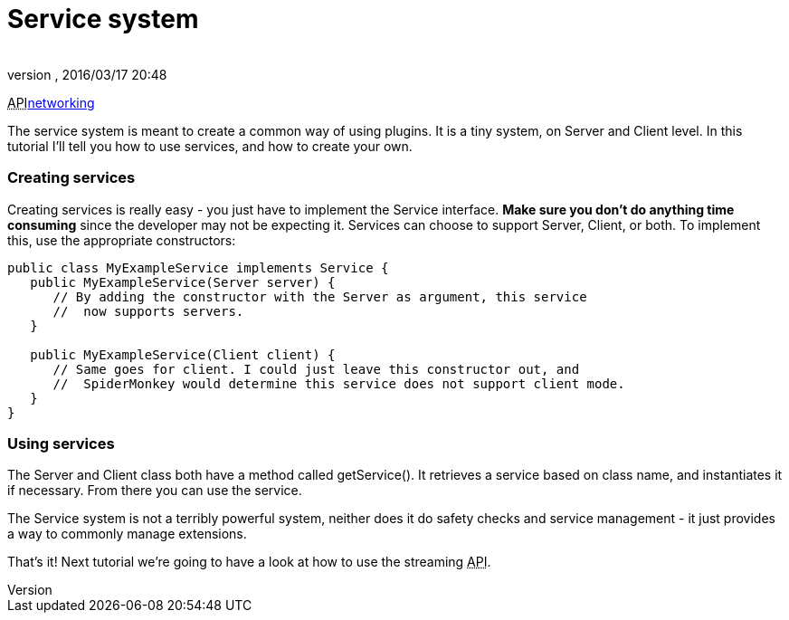 = Service system
:author: 
:revnumber: 
:revdate: 2016/03/17 20:48
:relfileprefix: ../../
:imagesdir: ../..
ifdef::env-github,env-browser[:outfilesuffix: .adoc]


+++<abbr title="Application Programming Interface">API</abbr>+++<<jme3/advanced/networking#,networking>>


The service system is meant to create a common way of using plugins. It is a tiny system, on Server and Client level. In this tutorial I'll tell you how to use services, and how to create your own.



=== Creating services

Creating services is really easy - you just have to implement the Service interface. *Make sure you don't do anything time consuming* since the developer may not be expecting it. Services can choose to support Server, Client, or both. To implement this, use the appropriate constructors:


[source,java]

----

public class MyExampleService implements Service {
   public MyExampleService(Server server) {
      // By adding the constructor with the Server as argument, this service
      //  now supports servers.
   }

   public MyExampleService(Client client) {
      // Same goes for client. I could just leave this constructor out, and
      //  SpiderMonkey would determine this service does not support client mode.
   }
}

----


=== Using services

The Server and Client class both have a method called getService(). It retrieves a service based on class name, and instantiates it if necessary. From there you can use the service.


The Service system is not a terribly powerful system, neither does it do safety checks and service management - it just provides a way to commonly manage extensions.


That's it! Next tutorial we're going to have a look at how to use the streaming +++<abbr title="Application Programming Interface">API</abbr>+++.

